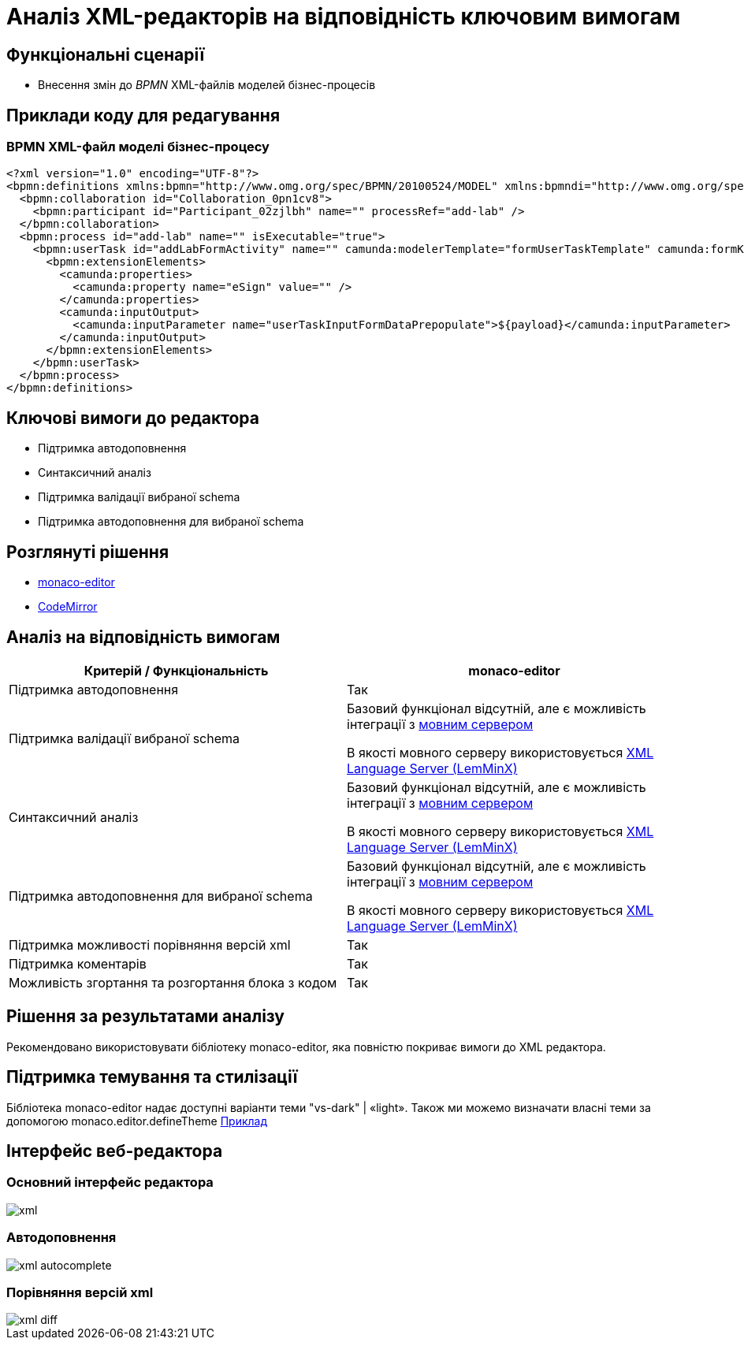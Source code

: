 = Аналіз XML-редакторів на відповідність ключовим вимогам

== Функціональні сценарії

- Внесення змін до _BPMN_ XML-файлів моделей бізнес-процесів

== Приклади коду для редагування

=== BPMN XML-файл моделі бізнес-процесу

[source, xml]
----
<?xml version="1.0" encoding="UTF-8"?>
<bpmn:definitions xmlns:bpmn="http://www.omg.org/spec/BPMN/20100524/MODEL" xmlns:bpmndi="http://www.omg.org/spec/BPMN/20100524/DI" xmlns:dc="http://www.omg.org/spec/DD/20100524/DC" xmlns:camunda="http://camunda.org/schema/1.0/bpmn" xmlns:di="http://www.omg.org/spec/DD/20100524/DI" xmlns:xsi="http://www.w3.org/2001/XMLSchema-instance" xmlns:bioc="http://bpmn.io/schema/bpmn/biocolor/1.0" xmlns:data="http://data.sh4.red" id="Definitions_0cjpvm2" targetNamespace="http://bpmn.io/schema/bpmn" exporter="Camunda Modeler" exporterVersion="4.6.0">
  <bpmn:collaboration id="Collaboration_0pn1cv8">
    <bpmn:participant id="Participant_02zjlbh" name="" processRef="add-lab" />
  </bpmn:collaboration>
  <bpmn:process id="add-lab" name="" isExecutable="true">
    <bpmn:userTask id="addLabFormActivity" name="" camunda:modelerTemplate="formUserTaskTemplate" camunda:formKey="add-lab-bp-add-lab" camunda:assignee="${initiator}">
      <bpmn:extensionElements>
        <camunda:properties>
          <camunda:property name="eSign" value="" />
        </camunda:properties>
        <camunda:inputOutput>
          <camunda:inputParameter name="userTaskInputFormDataPrepopulate">${payload}</camunda:inputParameter>
        </camunda:inputOutput>
      </bpmn:extensionElements>
    </bpmn:userTask>
  </bpmn:process>
</bpmn:definitions>
----

== Ключові вимоги до редактора

- Підтримка автодоповнення
- Синтаксичний аналіз
- Підтримка валідації вибраної schema
- Підтримка автодоповнення для вибраної schema

== Розглянуті рішення

- https://microsoft.github.io/monaco-editor/[monaco-editor]
- https://codemirror.net[CodeMirror]

== Аналіз на відповідність вимогам

|===
|Критерій / Функціональність | monaco-editor

|Підтримка автодоповнення
|Так

|Підтримка валідації вибраної schema
|Базовий функціонал відсутній, але є можливість інтеграції з xref:architecture-workspace/research/admin-portal/code-editor-language-server-protocol.adoc#Інтеграції редактора коду та мовних серверів[мовним сервером]

В якості мовного серверу використовується
https://github.com/eclipse/lemminx[XML Language Server (LemMinX)]

|Синтаксичний аналіз
|Базовий функціонал відсутній, але є можливість інтеграції з xref:architecture-workspace/research/admin-portal/code-editor-language-server-protocol.adoc#Інтеграції редактора коду та мовних серверів[мовним сервером]

В якості мовного серверу використовується
https://github.com/eclipse/lemminx[XML Language Server (LemMinX)]

|Підтримка автодоповнення для вибраної schema
|Базовий функціонал відсутній, але є можливість інтеграції з xref:architecture-workspace/research/admin-portal/code-editor-language-server-protocol.adoc#Інтеграції редактора коду та мовних серверів[мовним сервером]

В якості мовного серверу використовується
https://github.com/eclipse/lemminx[XML Language Server (LemMinX)]

|Підтримка можливості порівняння версій xml
|Так

|Підтримка коментарів
|Так

|Можливість згортання та розгортання блока з кодом
|Так

|===

== Рішення за результатами аналізу
Рекомендовано використовувати бібліотеку monaco-editor, яка повністю покриває вимоги до XML редактора.

== Підтримка темування та стилізації

Бібліотека monaco-editor надає доступні варіанти теми "vs-dark" | «light». Також ми можемо визначати власні теми за допомогою monaco.editor.defineTheme https://microsoft.github.io/monaco-editor/playground.html#customizing-the-appearence-exposed-colors[Приклад]

== Інтерфейс веб-редактора

=== Основний інтерфейс редактора

image::architecture-workspace/research/admin-portal/business-processes/xml.png[]

=== Автодоповнення

image::architecture-workspace/research/admin-portal/business-processes/xml-autocomplete.png[]

=== Порівняння версій xml

image::architecture-workspace/research/admin-portal/business-processes/xml-diff.png[]